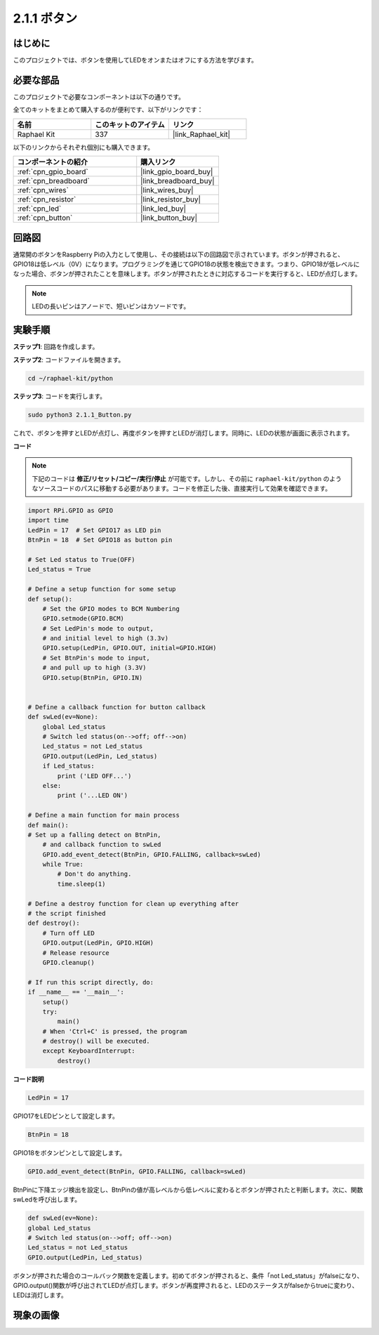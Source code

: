 .. _2.1.1_py:

2.1.1 ボタン
===============

はじめに
-----------------

このプロジェクトでは、ボタンを使用してLEDをオンまたはオフにする方法を学びます。

必要な部品
------------------------------

このプロジェクトで必要なコンポーネントは以下の通りです。

.. image:: ../img/list_2.1.1_Button.png

全てのキットをまとめて購入するのが便利です、以下がリンクです：

.. list-table::
    :widths: 20 20 20
    :header-rows: 1

    *   - 名前
        - このキットのアイテム
        - リンク
    *   - Raphael Kit
        - 337
        - |link_Raphael_kit|

以下のリンクからそれぞれ個別にも購入できます。

.. list-table::
    :widths: 30 20
    :header-rows: 1

    *   - コンポーネントの紹介
        - 購入リンク

    *   - :ref:`cpn_gpio_board`
        - |link_gpio_board_buy|
    *   - :ref:`cpn_breadboard`
        - |link_breadboard_buy|
    *   - :ref:`cpn_wires`
        - |link_wires_buy|
    *   - :ref:`cpn_resistor`
        - |link_resistor_buy|
    *   - :ref:`cpn_led`
        - |link_led_buy|
    *   - :ref:`cpn_button`
        - |link_button_buy|

回路図
---------------------

通常開のボタンをRaspberry Piの入力として使用し、その接続は以下の回路図で示されています。ボタンが押されると、GPIO18は低レベル（0V）になります。プログラミングを通じてGPIO18の状態を検出できます。つまり、GPIO18が低レベルになった場合、ボタンが押されたことを意味します。ボタンが押されたときに対応するコードを実行すると、LEDが点灯します。

.. note::
    LEDの長いピンはアノードで、短いピンはカソードです。

.. image:: ../img/image302.png


.. image:: ../img/image303.png


実験手順
---------------------------

**ステップ1**: 回路を作成します。

.. image:: ../img/image152.png

**ステップ2**: コードファイルを開きます。

.. raw:: html

   <run></run>

.. code-block:: 

    cd ~/raphael-kit/python

**ステップ3**: コードを実行します。

.. raw:: html

   <run></run>

.. code-block:: 

    sudo python3 2.1.1_Button.py

これで、ボタンを押すとLEDが点灯し、再度ボタンを押すとLEDが消灯します。同時に、LEDの状態が画面に表示されます。

**コード**

.. note::

    下記のコードは **修正/リセット/コピー/実行/停止** が可能です。しかし、その前に ``raphael-kit/python`` のようなソースコードのパスに移動する必要があります。コードを修正した後、直接実行して効果を確認できます。

.. raw:: html

    <run></run>

.. code-block:: python

    import RPi.GPIO as GPIO
    import time
    LedPin = 17  # Set GPIO17 as LED pin
    BtnPin = 18  # Set GPIO18 as button pin

    # Set Led status to True(OFF)
    Led_status = True

    # Define a setup function for some setup
    def setup():
        # Set the GPIO modes to BCM Numbering
        GPIO.setmode(GPIO.BCM)
        # Set LedPin's mode to output,
        # and initial level to high (3.3v)
        GPIO.setup(LedPin, GPIO.OUT, initial=GPIO.HIGH)
        # Set BtnPin's mode to input,
        # and pull up to high (3.3V)
        GPIO.setup(BtnPin, GPIO.IN)
    

    # Define a callback function for button callback
    def swLed(ev=None):
        global Led_status
        # Switch led status(on-->off; off-->on)
        Led_status = not Led_status
        GPIO.output(LedPin, Led_status)
        if Led_status:
            print ('LED OFF...')
        else:
            print ('...LED ON')

    # Define a main function for main process
    def main():
    # Set up a falling detect on BtnPin,
        # and callback function to swLed
        GPIO.add_event_detect(BtnPin, GPIO.FALLING, callback=swLed)
        while True:
            # Don't do anything.
            time.sleep(1)

    # Define a destroy function for clean up everything after
    # the script finished
    def destroy():
        # Turn off LED
        GPIO.output(LedPin, GPIO.HIGH)
        # Release resource
        GPIO.cleanup()

    # If run this script directly, do:
    if __name__ == '__main__':
        setup()
        try:
            main()
        # When 'Ctrl+C' is pressed, the program
        # destroy() will be executed.
        except KeyboardInterrupt:
            destroy()

**コード説明**

.. code-block:: python

    LedPin = 17

GPIO17をLEDピンとして設定します。

.. code-block:: python

    BtnPin = 18

GPIO18をボタンピンとして設定します。

.. code-block:: python

    GPIO.add_event_detect(BtnPin, GPIO.FALLING, callback=swLed)

BtnPinに下降エッジ検出を設定し、BtnPinの値が高レベルから低レベルに変わるとボタンが押されたと判断します。次に、関数swLedを呼び出します。

.. code-block:: python

    def swLed(ev=None):
    global Led_status
    # Switch led status(on-->off; off-->on)
    Led_status = not Led_status
    GPIO.output(LedPin, Led_status)

ボタンが押された場合のコールバック関数を定義します。初めてボタンが押されると、条件「not Led_status」がfalseになり、GPIO.output()関数が呼び出されてLEDが点灯します。ボタンが再度押されると、LEDのステータスがfalseからtrueに変わり、LEDは消灯します。

現象の画像
------------

.. image:: ../img/image153.jpeg


